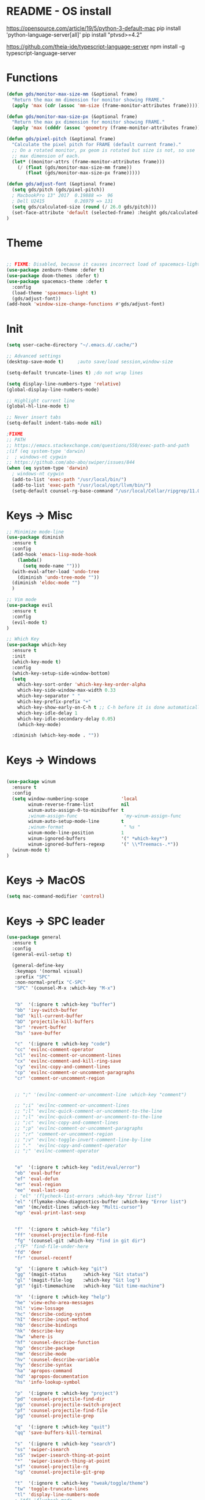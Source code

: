 * README - OS install
https://opensource.com/article/19/5/python-3-default-mac
pip install 'python-language-server[all]'
pip install "ptvsd>=4.2"

https://github.com/theia-ide/typescript-language-server
npm install -g typescript-language-server
* Functions
#+BEGIN_SRC emacs-lisp
(defun gds/monitor-max-size-mm (&optional frame)
  "Return the max mm dimension for monitor showing FRAME."
  (apply 'max (cdr (assoc 'mm-size (frame-monitor-attributes frame)))))

(defun gds/monitor-max-size-px (&optional frame)
  "Return the max px dimension for monitor showing FRAME."
  (apply 'max (cdddr (assoc 'geometry (frame-monitor-attributes frame)))))

(defun gds/pixel-pitch (&optional frame)
  "Calculate the pixel pitch for FRAME (default current frame)."
  ;; On a rotated monitor, px geom is rotated but size is not, so use
  ;; max dimension of each.
  (let* ((monitor-attrs (frame-monitor-attributes frame)))
    (/ (float (gds/monitor-max-size-mm frame))
       (float (gds/monitor-max-size-px frame)))))

(defun gds/adjust-font (&optional frame)
  (setq gds/pitch (gds/pixel-pitch))
  ; MacbookPro 13" 2017  0.19888 =>  96
  ; Dell U2415           0.26979 => 131
  (setq gds/calculated-size (round (/ 26.0 gds/pitch)))
  (set-face-attribute 'default (selected-frame) :height gds/calculated-size)
)
#+END_SRC

* Theme
#+BEGIN_SRC emacs-lisp

;; FIXME: Disabled, because it causes incorrect load of spacemacs-light theme
(use-package zenburn-theme :defer t)
(use-package doom-themes :defer t)
(use-package spacemacs-theme :defer t
  :config
  (load-theme 'spacemacs-light t)
  (gds/adjust-font))
(add-hook 'window-size-change-functions #'gds/adjust-font)
#+END_SRC

* Init
#+BEGIN_SRC emacs-lisp
(setq user-cache-directory "~/.emacs.d/.cache/")

;; Advanced settings
(desktop-save-mode t)     ;auto save/load session,window-size

(setq-default truncate-lines t) ;do not wrap lines

(setq display-line-numbers-type 'relative)
(global-display-line-numbers-mode)

;; Highlight current line
(global-hl-line-mode t)

;; Never insert tabs
(setq-default indent-tabs-mode nil)

;FIXME
;; PATH
;; https://emacs.stackexchange.com/questions/550/exec-path-and-path
;(if (eq system-type 'darwin)
;  ; windows-nt cygwin
;; https://github.com/abo-abo/swiper/issues/844
(when (eq system-type 'darwin)
  ; windows-nt cygwin
  (add-to-list 'exec-path "/usr/local/bin/")
  (add-to-list 'exec-path "/usr/local/opt/llvm/bin/")
  (setq-default counsel-rg-base-command "/usr/local/Cellar/ripgrep/11.0.2/bin/rg -M 120 --with-filename --no-heading --line-number --color never %s"))

#+END_SRC

* Keys -> Misc
#+BEGIN_SRC emacs-lisp
;; Minimize mode-line
(use-package diminish
  :ensure t
  :config
  (add-hook 'emacs-lisp-mode-hook 
    (lambda()
      (setq mode-name "")))  
  (with-eval-after-load 'undo-tree
    (diminish 'undo-tree-mode "")) 
  (diminish 'eldoc-mode "")
  )

;; Vim mode
(use-package evil
  :ensure t
  :config
  (evil-mode t)
)

;; Which Key
(use-package which-key
  :ensure t
  :init
  (which-key-mode t)
  :config
  (which-key-setup-side-window-bottom)
  (setq
    which-key-sort-order 'which-key-key-order-alpha
    which-key-side-window-max-width 0.33
    which-key-separator " "
    which-key-prefix-prefix "+"
    which-key-show-early-on-C-h t ;; C-h before it is done automatically
    which-key-idle-delay 1
    which-key-idle-secondary-delay 0.05)
    (which-key-mode)

  :diminish (which-key-mode . ""))
#+END_SRC

* Keys -> Windows
#+BEGIN_SRC emacs-lisp

(use-package winum
  :ensure t
  :config
  (setq window-numbering-scope            'local
        winum-reverse-frame-list          nil
        winum-auto-assign-0-to-minibuffer t
        ;winum-assign-func                 'my-winum-assign-func
        winum-auto-setup-mode-line        t
        ;winum-format                      " %s "
        winum-mode-line-position          1
        winum-ignored-buffers             '(" *which-key*")
        winum-ignored-buffers-regexp      '(" \\*Treemacs-.*"))
  (winum-mode t)
)
#+END_SRC

* Keys -> MacOS
#+BEGIN_SRC emacs-lisp
(setq mac-command-modifier 'control)
#+END_SRC

* Keys -> SPC leader
#+BEGIN_SRC emacs-lisp
(use-package general
  :ensure t
  :config
  (general-evil-setup t)

  (general-define-key
   :keymaps '(normal visual)
   :prefix "SPC"
   :non-normal-prefix "C-SPC"
   "SPC" '(counsel-M-x :which-key "M-x")


   "b"  '(:ignore t :which-key "buffer")
   "bb" 'ivy-switch-buffer
   "bd" 'kill-current-buffer
   "bD" 'projectile-kill-buffers
   "br" 'revert-buffer
   "bs" 'save-buffer

   "c"  '(:ignore t :which-key "code")
   "cc" 'evilnc-comment-operator
   "cl" 'evilnc-comment-or-uncomment-lines
   "cx" 'evilnc-comment-and-kill-ring-save
   "cy" 'evilnc-copy-and-comment-lines
   "cp" 'evilnc-comment-or-uncomment-paragraphs
   "cr" 'comment-or-uncomment-region


   ;; ";" '(evilnc-comment-or-uncomment-line :which-key "comment")

   ;; ";i" 'evilnc-comment-or-uncomment-lines
   ;; ";l" 'evilnc-quick-comment-or-uncomment-to-the-line
   ;; ";l" 'evilnc-quick-comment-or-uncomment-to-the-line
   ;; ";c" 'evilnc-copy-and-comment-lines
   ;; ";p" 'evilnc-comment-or-uncomment-paragraphs
   ;; ";r" 'comment-or-uncomment-region
   ;; ";v" 'evilnc-toggle-invert-comment-line-by-line
   ;; "."  'evilnc-copy-and-comment-operator
   ;; ";" 'evilnc-comment-operator


   "e"  '(:ignore t :which-key "edit/eval/error")
   "eb" 'eval-buffer
   "ef" 'eval-defun
   "er" 'eval-region
   "ee" 'eval-last-sexp
   ; "el" '(flycheck-list-errors :which-key "Error list")
   "el" '(flymake-show-diagnostics-buffer :which-key "Error list")
   "em" '(mc/edit-lines :which-key "Multi-cursor")
   "ep" 'eval-print-last-sexp


   "f"  '(:ignore t :which-key "file")
   "ff" 'counsel-projectile-find-file
   "fg" '(counsel-git :which-key "find in git dir")
   ;"fF" 'find-file-under-here
   "fd" 'deer
   "fr" 'counsel-recentf

   "g"  '(:ignore t :which-key "git")
   "gg" '(magit-status      :which-key "Git status")
   "gl" '(magit-file-log    :which-key "Git log")
   "gt" '(git-timemachine   :which-key "Git time-machine")

   "h"  '(:ignore t :which-key "help")
   "he" 'view-echo-area-messages
   "hl" 'view-lossage
   "hc" 'describe-coding-system
   "hI" 'describe-input-method
   "hb" 'describe-bindings
   "hk" 'describe-key
   "hw" 'where-is
   "hf" 'counsel-describe-function
   "hp" 'describe-package
   "hm" 'describe-mode
   "hv" 'counsel-describe-variable
   "hy" 'describe-syntax
   "ha" 'apropos-command
   "hd" 'apropos-documentation
   "hs" 'info-lookup-symbol

   "p"  '(:ignore t :which-key "project")
   "pd" 'counsel-projectile-find-dir
   "pp" 'counsel-projectile-switch-project
   "pf" 'counsel-projectile-find-file
   "pg" 'counsel-projectile-grep

   "q"  '(:ignore t :which-key "quit")
   "qq" 'save-buffers-kill-terminal

   "s"  '(:ignore t :which-key "search")
   "ss" 'swiper-isearch
   "sS" 'swiper-isearch-thing-at-point
   "*"  'swiper-isearch-thing-at-point
   "sf" 'counsel-projectile-rg
   "sg" 'counsel-projectile-git-grep

   "t"  '(:ignore t :which-key "tweak/toggle/theme")
   "tw" 'toggle-truncate-lines
   "tl" 'display-line-numbers-mode
   ; "tf" 'flycheck-mode
   "tf" 'flymake-mode
   ;; "tt"  '(:ignore t :which-key "tweak")
   ;; "ttt" 'counsel-load-theme
   "tt" '(theme-looper-enable-next-theme :which-key "Theme toggle")
   "tl" '(counsel-load-theme             :which-key "Theme list")

   "w"  '(:ignore t :which-key "window")
   "wd" 'evil-window-delete
   "wr" 'evil-window-rotate-upwards
   "wR" 'evil-window-rotate-downwards
   "ww" 'evil-next-window
   "w/" 'split-window-right
   "w-" 'split-window-below

   "x"  '(:ignore t :which-key "x-files")
   "xeb" 'eval-buffer
   "xer" 'eval-region
   "xee" 'eval-last-sexp
   "xt" 'ansi-term

   "TT" 'treemacs
   "TB" 'treemacs-bookmark
   "TF" 'treemacs-find-file
   "TG" 'treemacs-find-tag
   "TD" 'treemacs-delete-other-windows

   "0"  'treemacs-select-window
   "1"  'winum-select-window-1
   "2"  'winum-select-window-2
   "3"  'winum-select-window-3
   "4"  'winum-select-window-4
   "5"  'winum-select-window-5
   "6"  'winum-select-window-6
   "7"  'winum-select-window-7
   "8"  'winum-select-window-8
   "9"  'winum-select-window-9

   "t1" 'evil-snipe-s 

  ;  ;"a" 'align-regexp
  ;  ;"ar" '(ranger :which-key "call ranger")
  ;  ;"g"  '(:ignore t :which-key "Git")
  ;  ;"gs" '(magit-status :which-key "git status")
; ;; bind to simple key press
;  "b"	'ivy-switch-buffer  ; change buffer, chose using ivy
;  "/"   'counsel-git-grep   ; find string in git project
;  ;; bind to double key press
;  "f"   '(:ignore t :which-key "files")
;  "p"   '(:ignore t :which-key "project")
;  "pf"  '(counsel-git :which-key "find file in git dir")
;   ;; "/"   '(counsel-rg :which-key "ripgrep") ; You'll need counsel package for this
;   "TAB" '(switch-to-prev-buffer :which-key "previous buffer")
;   "SPC" '(helm-M-x :which-key "M-x")
;   "pf"  '(helm-find-file :which-key "find files")
;   ;; Buffers
;   "bb"  '(helm-buffers-list :which-key "buffers list")
;   ;; Window
;   "wl"  '(windmove-right :which-key "move right")
;   "wh"  '(windmove-left :which-key "move left")
;   "wk"  '(windmove-up :which-key "move up")
;   "wj"  '(windmove-down :which-key "move bottom")
;   "w/"  '(split-window-right :which-key "split right")
;   "w-"  '(split-window-below :which-key "split bottom")
;   "wx"  '(delete-window :which-key "delete window")
;   ;; Others
;   "at"  '(ansi-term :which-key "open terminal")
   )

   ;; https://emacs.stackexchange.com/questions/36658/how-to-group-key-bindings-in-which-key
   (push '(("\\(.*\\) 1" . "winum-select-window-1") . ("\\1 1..9" . "window 1..9"))
      which-key-replacement-alist)
   (push '((nil . "winum-select-window-[2-9]") . t) which-key-replacement-alist)

  (general-define-key
   :keymaps '(normal insert emacs)
   :prefix "SPC"
   :non-normal-prefix "C-SPC"
   "/" 'swiper
  ;  ;"l" '(avy-goto-line)
  ;  "a" 'align-regexp
   )
#+END_SRC

* Keys -> Global
#+BEGIN_SRC emacs-lisp
  (with-eval-after-load 'evil-maps
    (define-key evil-normal-state-map (kbd "C-n") nil)
    (define-key evil-normal-state-map (kbd "C-p") nil))

  (with-eval-after-load 'org
    (define-key org-mode-map [(control tab)] nil)))

  (general-define-key
    :keymaps 'flymake-mode-map
    ; "C-n"     'flycheck-next-error
    ; "C-p"     'flycheck-previous-error
    "C-n"     'flymake-goto-next-error
    "C-p"     'flymake-goto-prev-error
  )


  (general-define-key
    "C-j"     'switch-to-prev-buffer
    "C-k"     'switch-to-next-buffer
    ;;"C-;"     'evilnc-comment-or-uncomment-lines
    "C-<tab>" 'gds/alternate-buffer
    "<f5>"    'theme-looper-enable-next-theme
    "<f6>"    'gds-adjust-font
  )


;  (general-define-key
;  "C-'" 'avy-goto-word-1
;  ;"C-s" 'swiper             ; search for string in current buffer
;  ;"M-x" 'counsel-M-x        ; replace default M-x with ivy backend
;  )

#+END_SRC

* Keys -> Escape
#+BEGIN_SRC emacs-lisp
  ;; https://stackoverflow.com/questions/8483182/evil-mode-best-practice
  ;; Will break macro recording when attempting to switch back to normal mode using ESC.
  ;; It might make sense to rebind that action to another key
  (define-key key-translation-map (kbd "ESC") (kbd "C-g"))

  ;;; esc quits
  ;;(defun minibuffer-keyboard-quit ()
  ;;   "Abort recursive edit.
  ;; In Delete Selection mode, if the mark is active, just deactivate it;
  ;; then it takes a second \\[keyboard-quit] to abort the minibuffer."
  ;;   (interactive)
  ;;   (if (and delete-selection-mode transient-mark-mode mark-active)
  ;;       (setq deactivate-mark  t)
  ;;     (when (get-buffer "*Completions*") (delete-windows-on "*Completions*"))
  ;;     (abort-recursive-edit)))
  ;; (define-key evil-normal-state-map [escape] 'keyboard-quit)
  ;; (define-key evil-visual-state-map [escape] 'keyboard-quit)
  ;; (define-key minibuffer-local-map [escape] 'minibuffer-keyboard-quit)
  ;; (define-key minibuffer-local-ns-map [escape] 'minibuffer-keyboard-quit)
  ;; (define-key minibuffer-local-completion-map [escape] 'minibuffer-keyboard-quit)
  ;; (define-key minibuffer-local-must-match-map [escape] 'minibuffer-keyboard-quit)
  ;; (define-key minibuffer-local-isearch-map [escape] 'minibuffer-keyboard-quit)
#+END_SRC

* Keys -> jk
#+BEGIN_SRC emacs-lisp
(general-imap "j"
              (general-key-dispatch 'self-insert-command
                :timeout 0.20
                "k" 'evil-normal-state))
#+END_SRC

* UI -> Title
#+BEGIN_SRC emacs-lisp
(setq frame-title-format '(:eval
   (let ((project-name (projectile-project-name)))
   (if (string= "-" project-name)
       (format "%s" "%b")
       (format "%s" project-name)))))
#+END_SRC

* UI -> Controls
#+BEGIN_SRC emacs-lisp
(scroll-bar-mode -1)
(tool-bar-mode   -1)
(tooltip-mode    -1)
(menu-bar-mode   -1)
#+END_SRC

* UI -> MacOS: Fancy titlebar
#+BEGIN_SRC emacs-lisp
;; (add-to-list 'default-frame-alist '(ns-transparent-titlebar . t))
;; (add-to-list 'default-frame-alist '(ns-appearance . dark))
;; (setq ns-use-proxy-icon  nil)
#+END_SRC

* UI -> Modeline
#+BEGIN_SRC emacs-lisp
(use-package doom-modeline
  :ensure t
  :init 
  (doom-modeline-mode 1)
  :config
  (setq doom-modeline-height 1)
  (set-face-attribute 'mode-line nil :family "Arial Narrow" :height 70)
  (set-face-attribute 'mode-line-inactive nil :family "Arial Narrow" :height 70)
)
#+END_SRC

* UI -> Theme toggle
#+BEGIN_SRC emacs-lisp
(use-package theme-looper
 :ensure t
 :init
 :config
 (theme-looper-set-favorite-themes '(zenburn spacemacs-light))
 ;(theme-looper t)
)
#+END_SRC

* UI -> Tree
#+BEGIN_SRC emacs-lisp
(use-package treemacs
  :ensure t
  :defer t
  :config
  (progn
    (setq treemacs-collapse-dirs                 (if treemacs-python-executable 3 0)
          treemacs-deferred-git-apply-delay      0.5
          treemacs-directory-name-transformer    #'identity
          treemacs-display-in-side-window        t
          treemacs-eldoc-display                 t
          treemacs-file-event-delay              5000
          treemacs-file-extension-regex          treemacs-last-period-regex-value
          treemacs-file-follow-delay             0.2
          treemacs-file-name-transformer         #'identity
          treemacs-follow-after-init             t
          treemacs-git-command-pipe              ""
          treemacs-goto-tag-strategy             'refetch-index
          treemacs-indentation                   2
          treemacs-indentation-string            " "
          treemacs-is-never-other-window         nil
          treemacs-max-git-entries               5000
          treemacs-missing-project-action        'ask
          treemacs-move-forward-on-expand        nil
          treemacs-no-png-images                 nil
          treemacs-no-delete-other-windows       t
          treemacs-project-follow-cleanup        nil
          treemacs-persist-file                  (expand-file-name ".cache/treemacs-persist" user-emacs-directory)
          treemacs-position                      'right
          treemacs-recenter-distance             0.1
          treemacs-recenter-after-file-follow    nil
          treemacs-recenter-after-tag-follow     nil
          treemacs-recenter-after-project-jump   'always
          treemacs-recenter-after-project-expand 'on-distance
          treemacs-show-cursor                   nil
          treemacs-show-hidden-files             t
          treemacs-silent-filewatch              nil
          treemacs-silent-refresh                nil
          treemacs-sorting                       'alphabetic-asc
          treemacs-space-between-root-nodes      t
          treemacs-tag-follow-cleanup            t
          treemacs-tag-follow-delay              1.5
          treemacs-user-mode-line-format         nil
          ;treemacs-width                         35
      )

    ;; The default width and height of the icons is 22 pixels. If you are
    ;; using a Hi-DPI display, uncomment this to double the icon size.
    ;;(treemacs-resize-icons 44)
    (treemacs-resize-icons 11)
    
    (treemacs-git-mode 'extended)
    (treemacs-follow-mode t)
    (treemacs-filewatch-mode t)
    (treemacs-fringe-indicator-mode t)

    ;; (pcase (cons (not (null (executable-find "git")))
    ;;              (not (null treemacs-python-executable)))
    ;;   (`(t . t)
    ;;    (treemacs-git-mode 'deferred))
    ;;   (`(t . _)
    ;;    (treemacs-git-mode 'simple)))
  )

  (define-key treemacs-mode-map [mouse-1] #'treemacs-single-click-expand-action)
)

(use-package treemacs-evil
  :after treemacs evil
  :ensure t)

(use-package treemacs-projectile
  :after treemacs projectile
  :ensure t)

(use-package treemacs-icons-dired
  :after treemacs dired
  :ensure t
  :config (treemacs-icons-dired-mode))

(use-package treemacs-magit
  :after treemacs magit
  :ensure t)

;; (use-package treemacs-persp
;;   :after treemacs persp-mode
;;   :ensure t
;;   :config (treemacs-set-scope-type 'Perspectives))

#+END_SRC

* UI -> Font Auto Zoom
#+BEGIN_SRC emacs-lisp
;; https://emacs.stackexchange.com/questions/28390/quickly-adjusting-text-to-dpi-changes
(defun my-dpi (&optional frame)
  "Get the DPI of FRAME (or current if nil)."
  (cl-flet ((pyth (lambda (w h)
                    (sqrt (+ (* w w)
                             (* h h)))))
            (mm2in (lambda (mm)
                     (/ mm 25.4))))
    (let* ((atts (frame-monitor-attributes frame))
           (pix-w (cl-fourth (assoc 'geometry atts)))
           (pix-h (cl-fifth (assoc 'geometry atts)))
           (pix-d (pyth pix-w pix-h))
           (mm-w (cl-second (assoc 'mm-size atts)))
           (mm-h (cl-third (assoc 'mm-size atts)))
           (mm-d (pyth mm-w mm-h)))
      (/ pix-d (mm2in mm-d)))))

(defvar my-zoom-frm-wanted-dpi 70
  "The DPI I want to achieve when using `my-zoom-frm-by-dpi'.")

(defun my-zoom-frm-by-dpi (&optional frame)
  "Zoom FRAME so the DPI is closer to `my-zoom-frm-wanted-dpi'."
  (interactive)
  (let ((frame (or frame (selected-frame))))
    (when (frame-parameter frame 'zoomed)
      (zoom-frm-unzoom frame))
    (let ((frame-zoom-font-difference (1- (round (/ (my-dpi frame)
                                                    my-zoom-frm-wanted-dpi)))))
      (when (called-interactively-p 'interactive)
        (message "Zooming by %S" frame-zoom-font-difference))
      (zoom-frm-in frame))))

;; Apply the scaling I want to each newly created frame:
(add-hook 'after-make-frame-functions #'my-zoom-frm-by-dpi)
#+END_SRC

* Packages
#+BEGIN_SRC emacs-lisp
;; Ivy
(use-package ivy
  :ensure t
  :config
  (ivy-mode t)
  (setq 
    ;ivy-use-virtual-buffers nil ; add ‘recentf-mode’ and bookmarks to ‘ivy-switch-buffer’
    ivy-use-virtual-buffers t
    ivy-height 7                 ; number of result lines to display
    ivy-count-format "%d/%d "    ; count candidates
    ivy-initial-inputs-alist nil ; no regexp by default
    ivy-re-builders-alist        ; configure regexp engine.
        '((t   . ivy--regex-ignore-order));; allow input not in order
    ivy-display-style 'fancy
   ) 
  :diminish (ivy-mode . ""))

(use-package counsel
  :ensure t
  :config
  (counsel-mode t)
  :diminish (counsel-mode . "")
)

;; Ranger (test)
(use-package ranger
  :ensure t
  :commands (ranger)
  :bind (("C-x d" . deer))
  :config
  (setq ranger-cleanup-eagerly t) ; kill the buffer just after you move to another entry in the dired buffer.
  )

;(use-package avy :ensure t
;  :commands (avy-goto-word-1))

#+END_SRC

* A la sane defaults
#+BEGIN_SRC emacs-lisp
(setq version-control t)             ; use version control
(setq vc-follow-symlinks t)          ; don't ask for confirmation when opening symlinked file
(setq inhibit-startup-screen t)      ; inhibit useless and old-school startup screen
(setq ring-bell-function 'ignore)    ; silent bell when you make a mistake
(setq coding-system-for-read 'utf-8) ; use utf-8 by default
(setq coding-system-for-write 'utf-8)
(setq sentence-end-double-space nil) ; sentence SHOULD end with only a point.
(setq default-fill-column 80)        ; toggle wrapping text at the 80th character
(setq initial-scratch-message "")    ; print a default message in the empty scratch buffer opened at startup
#+END_SRC

* Autosave/Backups
#+BEGIN_SRC emacs-lisp
;; stop creating those #auto-save# files
(setq auto-save-default nil)
;(setq auto-save-file-name-transforms '((".*" "~/.emacs.local/auto-save-list/" t)) ) ;transform backups file name

(setq make-backup-files nil)     ; disable backups
;(setq backup-directory-alist `(("." . "~/.emacs.local/backups")))
;(setq backup-by-copying t)             ; can be slow
;(setq backup-by-copying-when-linked t) ; can be slow?
;(setq delete-old-versions t
;  kept-new-versions 6
;  kept-old-versions 2
;  version-control t)
;;(setq delete-old-versions -1 )   ; delete excess backup versions silently
;;(setq vc-make-backup-files t )   ; make backups file even when in version controlled dir
#+END_SRC

* Buffer auto-refresh
#+BEGIN_SRC emacs-lisp
(global-auto-revert-mode 1)
(setq global-auto-revert-non-file-buffers t) ;(e.g. dired)
#+END_SRC

* Buffers
#+BEGIN_SRC emacs-lisp
;https://emacs.stackexchange.com/questions/44697/how-to-skip-some-buffers-when-use-prev-buffer-next-buffer
(defun my-buffer-predicate (buffer)
  (if (string-match "Messages" (buffer-name buffer)) nil t)
  (if (string-match "Straight-process" (buffer-name buffer)) nil t))
(set-frame-parameter nil 'buffer-predicate 'my-buffer-predicate)

(defun gds/alternate-buffer (&optional window)
  "Switch back and forth between current and last buffer in the
current window."
  (interactive)
  (cl-destructuring-bind (buf start pos)
    (or (cl-find (window-buffer window) (window-prev-buffers)
                     :key #'car :test-not #'eq)
           (list (other-buffer) nil nil))
    (if (not buf)
        (message "Last buffer not found.")
      (set-window-buffer-start-and-point window buf start pos))))

#+END_SRC

* Copy/Paste clipboard emacs-lisp
(setq select-enable-primary t)
(setq select-enable-clipboard t)
(setq save-interprogram-paste-before-kill t)
(setq kill-do-not-save-duplicates t)
;; https://www.reddit.com/r/emacs/comments/5n9t3f/copypaste_from_system_clipboard_on_windows/
#+END_SRC

* Terminal (fails)
#+BEGIN_SRC emacs-lisp
  (defalias 'yes-or-no-p 'y-or-n-p)
  (defvar my-term-shell "/bin/zsh")
  (defadvice ansi-term (before force-bash)
    (interactive (list my-term-shell)))
  (ad-activate 'ansi-term)
#+END_SRC

* Org bullets
#+BEGIN_SRC emacs-lisp
(use-package org-bullets
  :ensure t
  :config
  (add-hook 'org-mode-hook (lambda () (org-bullets-mode))))
#+END_SRC

* Projectile
#+BEGIN_SRC emacs-lisp
(use-package projectile
 :init
 (setq projectile-require-project-root nil) ;any folder as prj
 :config
 (if (eq system-type 'darwin)
   (setq projectile-project-search-path '("~/dev/repo"))
   (setq projectile-project-search-path '("d:/dev/repo"))
 )
 (projectile-mode t))

(use-package counsel-projectile
 :init
 :config
 (counsel-projectile-mode t))
#+END_SRC

* Git
#+BEGIN_SRC emacs-lisp
(use-package magit
  :bind ("C-x g" . magit-status)
  :init
  (setq magit-diff-options (quote ("--word-diff")))
  (setq magit-diff-refine-hunk 'all)
  (setq magit-display-buffer-function #'magit-display-buffer-fullframe-status-v1)
  ;(setq projectile-switch-project-action 'magit-status) ;;?

  (use-package evil-magit
    :config
    (setq magit-log-margin '(t "%Y-%m-%d %H:%M " magit-log-margin-width t 18))
    (setq magit-status-margin '(t "%Y-%m-%d %H:%M " magit-log-margin-width t 18))

    ;; Default commit editor opening in insert mode
    (add-hook 'with-editor-mode-hook 'evil-insert-state)

    (evil-define-key 'normal with-editor-mode-map
      (kbd "RET") 'with-editor-finish
      [escape] 'with-editor-cancel
      )
    (evil-define-key 'normal git-rebase-mode-map
      "l" 'git-rebase-show-commit
      )
    )
  )

(use-package git-timemachine)

#+END_SRC

* Commenting
#+BEGIN_SRC emacs-lisp
(use-package evil-nerd-commenter
 :config
 (setq comment-empty-lines t))
#+END_SRC

* Syntax -> Check Errors
#+BEGIN_SRC emacs-lisp
   ;;  ;; https://emacs.stackexchange.com/questions/46001/configuring-flycheck-to-use-a-local-eslint/46586
   ;;  (defun configure-web-mode-flycheck-checkers ()
   ;;  ;; in order to have flycheck enabled in web-mode, add an entry to this
   ;;  ;; cond that matches the web-mode engine/content-type/etc and returns the
   ;;  ;; appropriate checker.
   ;;  (-when-let (checker (cond
   ;;                      ((string= web-mode-content-type "jsx")
   ;;                          'javascript-eslint)))
   ;;      (flycheck-mode)
   ;;      ;; use the locally installed eslint
   ;;      (let* ((root (locate-dominating-file
   ;;                  (or (buffer-file-name) default-directory)
   ;;                  "node_modules"))
   ;;          (eslint (and root
   ;;                          (expand-file-name "node_modules/.bin/eslint"
   ;;                                          root))))
   ;;      (when (and eslint (file-executable-p eslint))
   ;;          (setq-local flycheck-javascript-eslint-executable eslint)))
   ;; 
   ;;      (flycheck-select-checker checker)))
   ;; 
   ;; (use-package flycheck
   ;;   :config 
   ;;   (global-flycheck-mode)
   ;;   (setq flycheck-check-syntax-automatically '(mode-enabled save))
   ;;   ;(setq flycheck-display-errors-delay 0.5)
   ;;   ;(setq-default flycheck-temp-prefix ".")
   ;;   ;(flycheck-add-mode 'javascript-eslint 'web-mode)
   ;;   (add-hook 'web-mode-hook #'configure-web-mode-flycheck-checkers)
   ;;   (add-hook 'c++-mode-hook (lambda () (setq flycheck-clang-language-standard "c++2a")))
   ;; )
#+END_SRC

* Syntax -> Navigation
#+BEGIN_SRC emacs-lisp
  ;; TEST test-super-word-a - if-it-is-working+5=x
  ;; TEST test_super_word_a_ if_it_is_working _ok + 5=x
  ;; TEST testSubWord ifItIsWorking+5=x

  (superword-mode t)
  (add-hook 'after-change-major-mode-hook
            (lambda ()
              (modify-syntax-entry ?_ "w")))

  ;; For python
  ;(add-hook 'python-mode-hook #'(lambda () (modify-syntax-entry ?_ "w")))
  ;; For ruby
  ;(add-hook 'ruby-mode-hook #'(lambda () (modify-syntax-entry ?_ "w")))
  ;; For Javascript
  ;(add-hook 'js2-mode-hook #'(lambda () (modify-syntax-entry ?_ "w")))
#+END_SRC

* Javasript
  https://justin.abrah.ms/dotfiles/emacs.html
#+BEGIN_SRC emacs-lisp
(use-package js2-mode
  :mode ("\\.js" . js2-mode)
  ;:init
  ;(setq js2-global-externs '("it" "afterEach" "beforeEach" "before" "after" "describe" "require" "module"))

  ;; Turn off js2 mode errors & warnings (we lean on eslint/standard)
  :config
  (setq js2-mode-show-parse-errors nil)
  (setq js2-mode-show-strict-warnings nil)
  ;(setq-default js2-basic-offset 2)
  ;(setq js-indent-level 2)
  ;(add-to-list 'auto-mode-alist '("\\.js\\'" . js2-mode))
  ;(add-to-list 'auto-mode-alist '("\\.jsx?\\'" . js2-jsx-mode))
  ;(add-to-list 'interpreter-mode-alist '("node" . js2-jsx-mode))
  )

(use-package json-mode
  :mode ("\\.json" . json-mode))
#+END_SRC

* Links
https://github.com/sho-87/dotfiles/blob/master/emacs/init.el

* Mouse
#+BEGIN_SRC emacs-lisp
(setq mouse-wheel-scroll-amount '(1 ((shift) . 1) ((control) . nil)))
(setq mouse-wheel-progressive-speed t)
#+END_SRC

* Persistent Scratch
#+BEGIN_SRC emacs-lisp
  (use-package persistent-scratch
    :init
    (setq persistent-scratch-backup-directory (concat user-cache-directory "scratch-backups"))
    (setq persistent-scratch-save-file (concat user-cache-directory "persistent-scratch"))
    ;; keep backups not older than a month
    (setq persistent-scratch-autosave-interval 60)
    (setq persistent-scratch-backup-filter
      (persistent-scratch-keep-backups-not-older-than
       (days-to-time 90)))
    :config
    (ignore-errors (persistent-scratch-setup-default))
)
#+END_SRC

* Code Completion
#+BEGIN_SRC emacs-lisp
;; https://github.com/gjstein/emacs.d/tree/master/config
(use-package company
  ;:diminish company-mode
  :init
  ;;(add-hook 'after-init-hook 'global-company-mode)
  :config
  (use-package company-irony :ensure t :defer t)
  (setq company-idle-delay              0.5 
	company-minimum-prefix-length   0
	company-show-numbers            t
	company-tooltip-limit           20
	company-dabbrev-downcase        nil
	)
  ;:bind ("C-." . company-complete-common)
  (global-company-mode t)
)
#+END_SRC

* C++
#+BEGIN_SRC emacs-lisp
;; https://github.com/gjstein/emacs.d/tree/master/config
;; (add-to-list 'auto-mode-alist '("\\.h\\'" . c++-mode))
;; (defun my-c-company-hook ()
;;  "Company backends in C/C++."
;;  (set (make-local-variable 'company-backends)
;;       '(company-dabbrev-code company-irony company-gtags))
;;  )
;; (add-hook 'c-mode-hook 'my-c-company-hook)
;; (add-hook 'c++-mode-hook 'my-c-company-hook)
;; 
;; ;; == irony-mode ==
;; (use-package irony
;;   ;;  M-x irony-install-server
;;  :ensure t
;;  :defer t
;;  :diminish irony-mode
;;  :init
;;  (add-hook 'c++-mode-hook 'irony-mode)
;;  (add-hook 'c-mode-hook 'irony-mode)
;;  (add-hook 'objc-mode-hook 'irony-mode)
;;  :config
;;  ;; replace the `completion-at-point' and `complete-symbol' bindings in
;;  ;; irony-mode's buffers by irony-mode's function
;;  (defun my-irony-mode-hook ()
;;    (define-key irony-mode-map [remap completion-at-point]
;;      'irony-completion-at-point-async)
;;    (define-key irony-mode-map [remap complete-symbol]
;;      'irony-completion-at-point-async))
;;    (add-hook 'irony-mode-hook 'my-irony-mode-hook)
;;    (add-hook 'irony-mode-hook 'irony-cdb-autosetup-compile-options))
;; 
;; ;; === CMake ===
;; (use-package cmake-mode
;;   :ensure t
;;   :defer t
;;   :init
;;   ; Add cmake listfile names to the mode list.
;;   (setq auto-mode-alist
;; 	(append
;; 	 '(("CMakeLists\\.txt\\'" . cmake-mode))
;; 	 '(("\\.cmake\\'" . cmake-mode))
;; 	 auto-mode-alist))
;;   )

#+END_SRC

* Multi-edit - wgrep
#+BEGIN_SRC emacs-lisp
   (use-package wgrep
     :config 
     (setq wgrep-auto-save-buffer t     ; Auto save buffer on wgrep-finish-edit
           wgrep-enable-key "r"         ; Key to switch to wgrep
           wgrep-change-readonly-file t ; Apply changes regardless of whether or not buffer is read-only.
     )
   )
#+END_SRC

* Edit
#+BEGIN_SRC emacs-lisp
   (use-package iedit)
   (use-package multiple-cursors)
#+END_SRC

* LSP core
Mike Zamansky - Using Emacs Episode 58 - lsp-mode
https://www.youtube.com/watch?v=zg6JJI-kwhE&t=388s
#+BEGIN_SRC emacs-lisp
(use-package lsp-mode
  :defer t
  :commands lsp
  ;:custom
  ;(lsp-auto-guess-root nil)
  ;(lsp-prefer-flymake nil) ; Use flycheck instead of flymake
  ;(lsp-file-watch-threshold 2000)
  ;(read-process-output-max (* 1024 1024))
  ;(lsp-eldoc-hook nil)
  :bind (:map lsp-mode-map ("C-c C-f" . lsp-format-buffer))
  :hook ((python-mode
          js-mode js2-mode web-mode
          c-mode c++-mode objc-mode) . lsp)
  ;:config
  ;(setq lsp-enable-symbol-highlight nil)
)

(use-package lsp-ui
  :after lsp-mode
  ;; :diminish
  ;; :commands lsp-ui-mode
  ;:custom-face
  ;;(lsp-ui-doc-background ((t (:background nil))))
  ;;(lsp-ui-doc-header ((t (:inherit (font-lock-string-face italic)))))
  :bind (:map lsp-ui-mode-map
              ([remap xref-find-definitions] . lsp-ui-peek-find-definitions)
              ([remap xref-find-references] . lsp-ui-peek-find-references)
              ("C-c u" . lsp-ui-imenu)
              ("M-i" . lsp-ui-doc-focus-frame))
  :custom
  (lsp-ui-doc-header t)
  (lsp-ui-doc-include-signature t)
  ;; (lsp-ui-doc-border (face-foreground 'default))
  ;; (lsp-ui-sideline-enable nil)
  ;; (lsp-ui-sideline-ignore-duplicate t)
  ;; (lsp-ui-sideline-show-code-actions nil)
  ;:config

  ;;gds
  ;; ;; Use lsp-ui-doc-webkit only in GUI
  ;; (if *sys/gui*
  ;;     (setq lsp-ui-doc-use-webkit t))

  ;; WORKAROUND Hide mode-line of the lsp-ui-imenu buffer
  ;; https://github.com/emacs-lsp/lsp-ui/issues/243
  ;(defadvice lsp-ui-imenu (after hide-lsp-ui-imenu-mode-line activate)
  ;  (setq mode-line-format nil))
)

(use-package company-lsp
  :config
  (push 'company-lsp company-backends)
)

(use-package lsp-treemacs 
  :config
  (lsp-treemacs-sync-mode 1)
)

(use-package posframe 
)

(use-package dap-mode 
:config
  (dap-mode 1)

  ;; The modes above are optional
  (dap-ui-mode 1)
  ;; enables mouse hover support
  (dap-tooltip-mode 1)
  ;; use tooltips for mouse hover
  ;; if it is not enabled `dap-mode' will use the minibuffer.
  (tooltip-mode 1)
  ;; displays floating panel with debug buttons
  ;; requies emacs 26+
  (dap-ui-controls-mode 1)
)

#+END_SRC

* LSP Python3
#+BEGIN_SRC emacs-lisp
(use-package lsp-python-ms
  :ensure t
  :init (setq lsp-python-ms-auto-install-server t)
  :hook (python-mode . (lambda ()
                          (require 'lsp-python-ms)
                          (lsp))))  ; or lsp-deferred

  (setq lsp-message-project-root-warning nil)
  (setq python-indent-offset 2)
  (setq python-indent-guess-indent-offset t)
  (setq python-indent-guess-indent-offset-verbose nil)

#+END_SRC

* LSP C++
#+BEGIN_SRC emacs-lisp
  ;(setq lsp-clangd-executable "clang")
  ;(setq lsp-clients-clangd-executable "clang")
#+END_SRC

* Language -> AHK
#+BEGIN_SRC emacs-lisp
(if (eq system-type 'windows-nt)
   (use-package ahk-mode))
#+END_SRC

* LSP Eglot
#+BEGIN_SRC emacs-lisp

(use-package flymake-eslint
:config
  ;flymake-no-changes-timeout
  (add-hook 'web-mode-hook (lambda () (flymake-eslint-enable)))
  (add-hook 'js2-mode-hook (lambda () (flymake-eslint-enable)))
  ;(add-hook 'c++-mode-hook (lambda () (setq flycheck-clang-language-standard "c++2a")))
  ;(use-package flymake-stylelint)
)


;(use-package eglot
;:config
;  (define-key eglot-mode-map (kbd "C-c h") 'eglot-help-at-point)
;  (define-key eglot-mode-map (kbd "<f12>") 'xref-find-definitions)
;)

(use-package markdown-mode
  :mode (("README\\.md\\'" . gfm-mode)
         ("\\.md\\'" . markdown-mode)
         ("\\.markdown\\'" . markdown-mode))
  :init (setq markdown-command "multimarkdown")
)
#+END_SRC

* Test1
#+BEGIN_SRC emacs-lisp
;; (use-package dap-python)
;; (use-package dap-lldb)
;; (use-package dap-firefox)
;; (use-package dap-chrome)
;; (use-package dap-node)
(dap-node 1)
#+END_SRC

* Test
#+BEGIN_SRC emacs-lisp
#+END_SRC

* Test
#+BEGIN_SRC emacs-lisp
#+END_SRC

